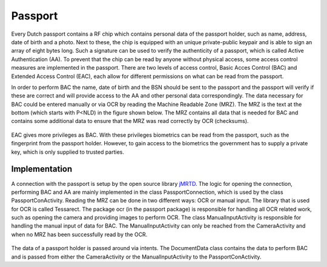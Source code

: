 ******************************
Passport
******************************

Every Dutch passport contains a RF chip which contains personal data of the passport holder, such as name, address, date of birth and a photo. Next to these, the chip is equipped with an unique private-public keypair and is able to sign an array of eight bytes long. Such a signature can be used to verify the authenticity of a passport, which is called Active Authentication (AA). To prevent that the chip can be read by anyone without physical access, some access control measures are implemented in the passport. There are two levels of access control, Basic Acces Control (BAC) and Extended Access Control (EAC), each allow for different permissions on what can be read from the passport.


In order to perform BAC the name, date of birth and the BSN should be sent to the passport and the passport will verify if these are correct and will provide access to the AA and other personal data correspondingly. The data necessary for BAC could be entered manually or via OCR by reading the Machine Readable Zone (MRZ). The MRZ is the text at the bottom (which starts with P<NLD) in the figure shown below. The MRZ contains all data that is needed for BAC and contains some additional data to ensure that the MRZ was read correctly by OCR (checksums).

.. figure:: ./images/passport_example.jpg
   :width: 300px
   :alt: Fig. 1. Sending a block to a peer.


EAC gives more privileges as BAC. With these privileges biometrics can be read from the passport, such as the fingerprint from the passport holder. However, to gain access to the biometrics the government has to supply a private key, which is only supplied to trusted parties.

===============
Implementation
===============
A connection with the passport is setup by the open source library `jMRTD <https://jmrtd.org/>`_. The logic for opening the connection, performing BAC and AA are mainly implemented in the class PassportConnection, which is used by the class PassportConActivity. Reading the MRZ can be done in two different ways: OCR or manual input.
The library that is used for OCR is called Tessarect. The package ocr (in the passport package) is responsible for handling all OCR related work, such as opening the camera and providing images to perform OCR.
The class ManualInputActivity is responsible for handling the manual input of data for BAC. The ManualInputActivity can only be reached from the CameraActivity and when no MRZ has been successfully read by the OCR.


.. figure:: ./images/passport/CameraActivity.png
   :width: 48%
   :alt: Fig. 2. CameraActivity
.. figure:: ./images/passport/PassportConActivity.jpg
   :width: 48%
   :alt: Fig. 3. PassportConActivity


The data of a passport holder is passed around via intents. The DocumentData class contains the data to perform BAC and is passed from either the CameraActivity or the ManualInputActivity to the PassportConActivity.


